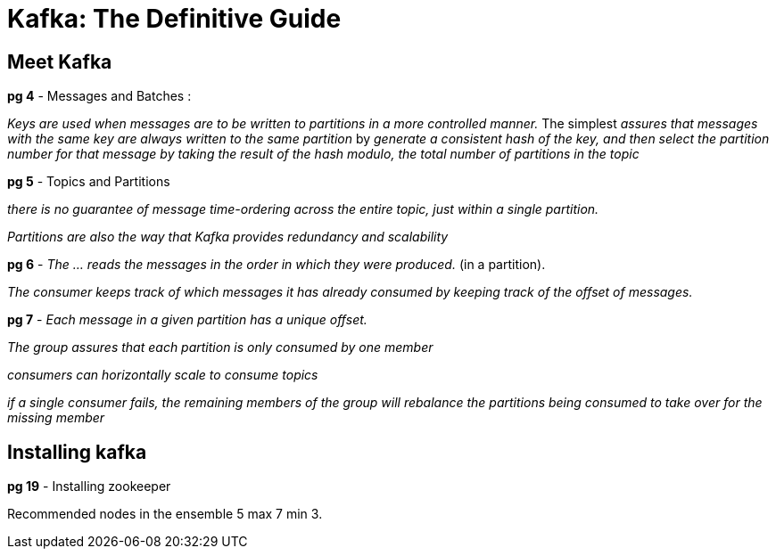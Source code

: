 = Kafka: The Definitive Guide

== Meet Kafka

*pg 4* - Messages and Batches : 

_Keys are used when messages are to be written to partitions in a more controlled manner._ The simplest _assures that messages with the same key are always written to the same partition_ by _generate a consistent hash of the key, and then select the partition number for that message by taking the result of the hash modulo, the total number of partitions in the topic_

*pg 5* - Topics and Partitions

_there is no guarantee of message time-ordering across the entire topic, just within a single partition._

_Partitions are also the way that Kafka provides redundancy and scalability_

*pg 6* - _The ... reads the messages in the order in which they were produced._ (in a partition). 

_The consumer keeps track of which messages it has already consumed by keeping track of the offset of messages._

*pg 7* - _Each message in a given partition has a unique offset._

_The group assures that each partition is only consumed by one member_

_consumers can horizontally scale to consume topics_

_if a single consumer fails, the remaining members of the group will rebalance the partitions being consumed to take over for the missing member_

== Installing kafka

*pg 19* - Installing zookeeper

Recommended nodes in the ensemble 5 max 7 min 3.